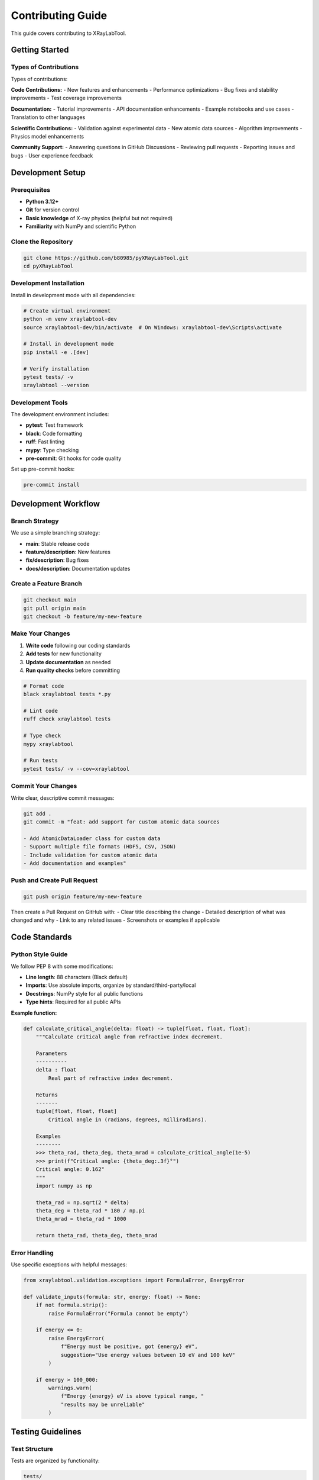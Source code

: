 Contributing Guide
==================

This guide covers contributing to XRayLabTool.

Getting Started
---------------

Types of Contributions
~~~~~~~~~~~~~~~~~~~~~~

Types of contributions:

**Code Contributions:**
- New features and enhancements
- Performance optimizations
- Bug fixes and stability improvements
- Test coverage improvements

**Documentation:**
- Tutorial improvements
- API documentation enhancements
- Example notebooks and use cases
- Translation to other languages

**Scientific Contributions:**
- Validation against experimental data
- New atomic data sources
- Algorithm improvements
- Physics model enhancements

**Community Support:**
- Answering questions in GitHub Discussions
- Reviewing pull requests
- Reporting issues and bugs
- User experience feedback

Development Setup
-----------------

Prerequisites
~~~~~~~~~~~~~

- **Python 3.12+**
- **Git** for version control
- **Basic knowledge** of X-ray physics (helpful but not required)
- **Familiarity** with NumPy and scientific Python

Clone the Repository
~~~~~~~~~~~~~~~~~~~~

.. code-block:: bash

   git clone https://github.com/b80985/pyXRayLabTool.git
   cd pyXRayLabTool

Development Installation
~~~~~~~~~~~~~~~~~~~~~~~~

Install in development mode with all dependencies:

.. code-block:: bash

   # Create virtual environment
   python -m venv xraylabtool-dev
   source xraylabtool-dev/bin/activate  # On Windows: xraylabtool-dev\Scripts\activate

   # Install in development mode
   pip install -e .[dev]

   # Verify installation
   pytest tests/ -v
   xraylabtool --version

Development Tools
~~~~~~~~~~~~~~~~~

The development environment includes:

- **pytest**: Test framework
- **black**: Code formatting
- **ruff**: Fast linting
- **mypy**: Type checking
- **pre-commit**: Git hooks for code quality

Set up pre-commit hooks:

.. code-block:: bash

   pre-commit install

Development Workflow
--------------------

Branch Strategy
~~~~~~~~~~~~~~~

We use a simple branching strategy:

- **main**: Stable release code
- **feature/description**: New features
- **fix/description**: Bug fixes
- **docs/description**: Documentation updates

Create a Feature Branch
~~~~~~~~~~~~~~~~~~~~~~~

.. code-block:: bash

   git checkout main
   git pull origin main
   git checkout -b feature/my-new-feature

Make Your Changes
~~~~~~~~~~~~~~~~~

1. **Write code** following our coding standards
2. **Add tests** for new functionality
3. **Update documentation** as needed
4. **Run quality checks** before committing

.. code-block:: bash

   # Format code
   black xraylabtool tests *.py

   # Lint code
   ruff check xraylabtool tests

   # Type check
   mypy xraylabtool

   # Run tests
   pytest tests/ -v --cov=xraylabtool

Commit Your Changes
~~~~~~~~~~~~~~~~~~~

Write clear, descriptive commit messages:

.. code-block:: bash

   git add .
   git commit -m "feat: add support for custom atomic data sources

   - Add AtomicDataLoader class for custom data
   - Support multiple file formats (HDF5, CSV, JSON)
   - Include validation for custom atomic data
   - Add documentation and examples"

Push and Create Pull Request
~~~~~~~~~~~~~~~~~~~~~~~~~~~~

.. code-block:: bash

   git push origin feature/my-new-feature

Then create a Pull Request on GitHub with:
- Clear title describing the change
- Detailed description of what was changed and why
- Link to any related issues
- Screenshots or examples if applicable

Code Standards
--------------

Python Style Guide
~~~~~~~~~~~~~~~~~~

We follow PEP 8 with some modifications:

- **Line length**: 88 characters (Black default)
- **Imports**: Use absolute imports, organize by standard/third-party/local
- **Docstrings**: NumPy style for all public functions
- **Type hints**: Required for all public APIs

**Example function:**

.. code-block:: python

   def calculate_critical_angle(delta: float) -> tuple[float, float, float]:
       """Calculate critical angle from refractive index decrement.

       Parameters
       ----------
       delta : float
           Real part of refractive index decrement.

       Returns
       -------
       tuple[float, float, float]
           Critical angle in (radians, degrees, milliradians).

       Examples
       --------
       >>> theta_rad, theta_deg, theta_mrad = calculate_critical_angle(1e-5)
       >>> print(f"Critical angle: {theta_deg:.3f}°")
       Critical angle: 0.162°
       """
       import numpy as np

       theta_rad = np.sqrt(2 * delta)
       theta_deg = theta_rad * 180 / np.pi
       theta_mrad = theta_rad * 1000

       return theta_rad, theta_deg, theta_mrad

Error Handling
~~~~~~~~~~~~~~

Use specific exceptions with helpful messages:

.. code-block:: python

   from xraylabtool.validation.exceptions import FormulaError, EnergyError

   def validate_inputs(formula: str, energy: float) -> None:
       if not formula.strip():
           raise FormulaError("Formula cannot be empty")

       if energy <= 0:
           raise EnergyError(
               f"Energy must be positive, got {energy} eV",
               suggestion="Use energy values between 10 eV and 100 keV"
           )

       if energy > 100_000:
           warnings.warn(
               f"Energy {energy} eV is above typical range, "
               "results may be unreliable"
           )

Testing Guidelines
------------------

Test Structure
~~~~~~~~~~~~~~

Tests are organized by functionality:

.. code-block:: text

   tests/
   ├── unit/                     # Unit tests for individual components
   │   ├── test_core.py          # Core calculation tests
   │   ├── test_utils.py         # Utility function tests
   │   └── test_validation.py    # Input validation tests
   ├── integration/              # End-to-end tests
   │   ├── test_cli.py           # CLI command tests
   │   └── test_workflows.py     # Complete workflow tests
   ├── performance/              # Performance regression tests
   │   └── test_benchmarks.py    # Benchmark tests
   └── fixtures/                 # Shared test data and utilities

Writing Tests
~~~~~~~~~~~~~

**Unit Test Example:**

.. code-block:: python

   import pytest
   from xraylabtool.calculators.core import calculate_single_material_properties
   from xraylabtool.validation.exceptions import FormulaError

   class TestSingleMaterialCalculations:
       """Test single material property calculations."""

       def test_silicon_properties(self):
           """Test silicon properties at 8 keV."""
           result = calculate_single_material_properties("Si", 2.33, 8000)

           assert result.formula == "Si"
           assert result.density_g_cm3 == 2.33
           assert result.energy_ev == 8000
           assert abs(result.critical_angle_degrees - 0.158) < 0.001
           assert result.attenuation_length_cm > 5  # Reasonable range

       def test_invalid_formula(self):
           """Test error handling for invalid formulas."""
           with pytest.raises(FormulaError, match="Unknown element"):
               calculate_single_material_properties("XYZ", 1.0, 8000)

       @pytest.mark.parametrize("energy", [0, -1000])
       def test_invalid_energy(self, energy):
           """Test error handling for invalid energies."""
           with pytest.raises(EnergyError):
               calculate_single_material_properties("Si", 2.33, energy)

**Integration Test Example:**

.. code-block:: python

   import subprocess
   import json

   def test_cli_calc_command():
       """Test the calc CLI command."""
       result = subprocess.run([
           "xraylabtool", "calc", "Si",
           "--density", "2.33",
           "--energy", "8000",
           "--output", "json"
       ], capture_output=True, text=True)

       assert result.returncode == 0
       data = json.loads(result.stdout)
       assert len(data) == 1
       assert data[0]["formula"] == "Si"
       assert abs(data[0]["critical_angle_degrees"] - 0.158) < 0.001

**Performance Test Example:**

.. code-block:: python

   import time
   import pytest

   def test_batch_processing_performance():
       """Test that batch processing meets performance requirements."""
       materials = [{"formula": "Si", "density": 2.33}] * 1000
       energies = [8000]

       start_time = time.time()
       results = calculate_xray_properties(materials, energies)
       end_time = time.time()

       # Should process 1000 materials in under 50ms
       assert (end_time - start_time) < 0.05
       assert len(results) == 1000

Running Tests
~~~~~~~~~~~~~

.. code-block:: bash

   # Run all tests
   pytest tests/ -v

   # Run specific test categories
   pytest tests/unit/ -v          # Unit tests only
   pytest tests/integration/ -v   # Integration tests only
   pytest tests/performance/ -v   # Performance tests only

   # Run with coverage
   pytest tests/ --cov=xraylabtool --cov-report=html

   # Run tests matching pattern
   pytest tests/ -k "test_silicon" -v

Documentation Standards
-----------------------

Docstring Format
~~~~~~~~~~~~~~~~

Use NumPy-style docstrings:

.. code-block:: python

   def complex_function(param1: str, param2: list[float],
                       param3: bool = True) -> dict:
       """One-line summary of the function.

       Longer description explaining the purpose and behavior.
       Can span multiple paragraphs.

       Parameters
       ----------
       param1 : str
           Description of first parameter.
       param2 : list of float
           Description of second parameter.
       param3 : bool, optional
           Description of optional parameter. Default is True.

       Returns
       -------
       dict
           Description of return value with keys and types.

       Raises
       ------
       ValueError
           When parameter validation fails.
       FormulaError
           When chemical formula is invalid.

       Examples
       --------
       >>> result = complex_function("H2O", [1.0, 2.0])
       >>> print(result["success"])
       True

       See Also
       --------
       related_function : Related functionality

       Notes
       -----
       Additional technical notes or implementation details.

       References
       ----------
       .. [1] Author, "Title", Journal, Year.
       """

API Documentation
~~~~~~~~~~~~~~~~~

All public APIs must be documented:

.. code-block:: python

   # Good - documented public function
   def calculate_properties(formula: str) -> XRayResult:
       """Calculate X-ray properties for a material."""

   # Private functions can have simpler docstrings
   def _internal_helper(data: np.ndarray) -> float:
       """Internal helper for data processing."""

Tutorial Guidelines
~~~~~~~~~~~~~~~~~~~

When writing tutorials:

1. **Start with motivation** - why is this useful?
2. **Include complete examples** - copy-pasteable code
3. **Explain the physics** - scientific context
4. **Show visualizations** - plots and graphs
5. **Provide exercises** - hands-on learning

Performance Considerations
--------------------------

Performance Requirements
~~~~~~~~~~~~~~~~~~~~~~~~

New features should maintain performance standards:

- **Single calculations**: < 0.1 ms
- **Batch processing**: > 100,000 calculations/second
- **Memory usage**: Reasonable scaling with dataset size
- **Cache efficiency**: > 90% hit rate for repeated calculations

Benchmarking
~~~~~~~~~~~~

Include benchmarks for performance-critical code:

.. code-block:: python

   import time
   from xraylabtool.calculators.core import calculate_single_material_properties

   def benchmark_single_calculation():
       """Benchmark single material calculation."""
       n_iterations = 1000

       start_time = time.time()
       for _ in range(n_iterations):
           calculate_single_material_properties("Si", 2.33, 8000)
       end_time = time.time()

       avg_time = (end_time - start_time) / n_iterations
       print(f"Average time per calculation: {avg_time*1000:.3f} ms")
       assert avg_time < 0.0001  # < 0.1 ms requirement

Review Process
--------------

Pull Request Review
~~~~~~~~~~~~~~~~~~~

All code changes go through peer review:

**Review Checklist:**
- [ ] Code follows style guidelines
- [ ] Tests are included and passing
- [ ] Documentation is updated
- [ ] Performance impact is acceptable
- [ ] Breaking changes are justified and documented

**Review Process:**
1. **Automated checks** must pass (CI/CD)
2. **At least one reviewer** must approve
3. **Maintainer approval** for significant changes
4. **Squash and merge** to main branch

Common Review Comments
~~~~~~~~~~~~~~~~~~~~~~

**Code Quality:**
- "Consider using a more descriptive variable name"
- "This function is getting long, consider splitting it"
- "Add error handling for this edge case"
- "This could be more efficient using vectorization"

**Testing:**
- "Please add a test for the error case"
- "Consider testing with different input types"
- "Add a regression test for this bug fix"
- "Performance test would be valuable here"

**Documentation:**
- "Add a docstring example for this function"
- "Update the API documentation for this change"
- "Consider adding this to the tutorial"
- "Physics explanation would be helpful"

Contributing Atomic Data
-------------------------

Data Quality Standards
~~~~~~~~~~~~~~~~~~~~~~

When contributing atomic scattering factor data:

**Requirements:**
- **Source citation**: Primary literature reference
- **Energy range**: Clearly specified
- **Precision**: Known uncertainty estimates
- **Format**: Compatible with existing data structure
- **Validation**: Cross-checked against existing databases

**Submission Process:**
1. Open an issue describing the data source
2. Submit data in HDF5 or CSV format
3. Include validation script comparing to existing data
4. Provide documentation and references
5. Allow time for scientific review

Data Format
~~~~~~~~~~~

.. code-block:: python

   # Atomic data format
   atomic_data = {
       'element': 'Si',
       'atomic_number': 14,
       'atomic_weight': 28.0855,
       'energies': np.array([...]),  # eV
       'f1_values': np.array([...]), # Real scattering factors
       'f2_values': np.array([...]), # Imaginary scattering factors
       'source': 'Henke et al. (1993)',
       'date_created': '2024-01-01',
       'notes': 'Interpolated from tabulated values'
   }

Community Guidelines
--------------------

Code of Conduct
~~~~~~~~~~~~~~~

We follow the Python Community Code of Conduct:

- **Be respectful** and inclusive
- **Focus on constructive** feedback
- **Help create a welcoming** environment
- **Report inappropriate behavior** to maintainers

Communication Channels
~~~~~~~~~~~~~~~~~~~~~~

**GitHub Issues**: Bug reports, feature requests
**GitHub Discussions**: General questions, ideas
**Pull Request Comments**: Code review discussions
**Email**: For private or sensitive matters

Recognition
~~~~~~~~~~~

Contributors are recognized in:
- **AUTHORS.md** file
- **Release notes** for significant contributions
- **Documentation credits**
- **Conference presentations** when appropriate

Getting Help
------------

If you need help with contributing:

1. **Check existing issues** and pull requests
2. **Read the documentation** thoroughly
3. **Ask in GitHub Discussions**
4. **Contact maintainers** for complex questions

**For scientific questions:**
- Provide context about your application
- Include relevant literature references
- Share test cases or examples
- Be specific about physics requirements

**For technical questions:**
- Include your Python and OS versions
- Provide minimal reproducible examples
- Share error messages and stack traces
- Describe expected vs actual behavior

Thank you for contributing to XRayLabTool! Your efforts help advance X-ray science and support the research community.
